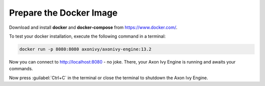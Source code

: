 Prepare the Docker Image
------------------------

Download and install **docker** and **docker-compose** from https://www.docker.com/.

To test your docker installation, execute the following command in a terminal:

.. code:: bash

   docker run -p 8080:8080 axonivy/axonivy-engine:13.2

Now you can connect to http://localhost:8080 - no joke. There, your Axon Ivy Engine
is running and awaits your commands.

Now press :guilabel:`Ctrl+C` in the terminal or close the terminal to shutdown
the Axon Ivy Engine.
